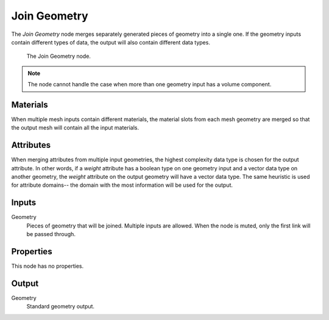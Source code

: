 .. index:: Geometry Nodes; Join Geometry
.. _bpy.types.GeometryNodeJoinGeometry:

*************
Join Geometry
*************

The *Join Geometry* node merges separately generated pieces of geometry into a single one.
If the geometry inputs contain different types of data, the output will also contain different data types.

.. figure:: /images/modeling_geometry-nodes_geometry_join-geometry_node.png

   The Join Geometry node.

.. note::

   The node cannot handle the case when more than one geometry input has a volume component.


Materials
=========

When multiple mesh inputs contain different materials, the material slots from each mesh geometry
are merged so that the output mesh will contain all the input materials.

Attributes
==========

When merging attributes from multiple input geometries, the highest complexity data type is chosen
for the output attribute. In other words, if a `weight` attribute has a boolean type on one geometry
input and a vector data type on another geometry, the `weight` attribute on the output geometry will
have a vector data type. The same heuristic is used for attribute domains-- the domain with the most
information will be used for the output.

Inputs
======

Geometry
   Pieces of geometry that will be joined. Multiple inputs are allowed.
   When the node is muted, only the first link will be passed through.


Properties
==========

This node has no properties.


Output
======

Geometry
   Standard geometry output.
